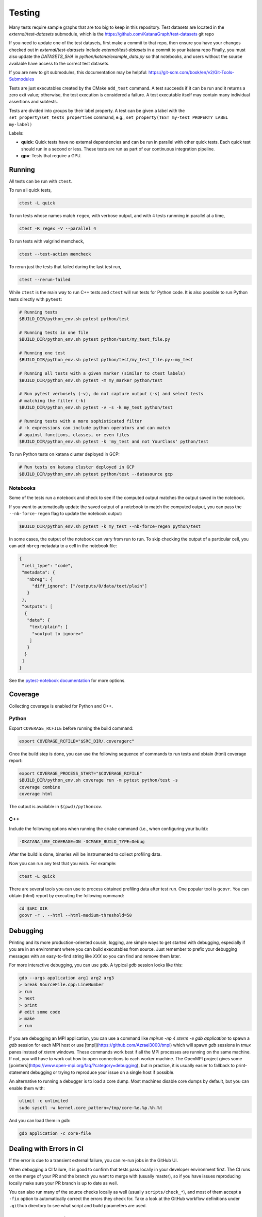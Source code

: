 .. _testing:

=======
Testing
=======

Many tests require sample graphs that are too big to keep in this repository.
Test datasets are located in the `external/test-datasets` submodule, which is
the https://github.com/KatanaGraph/test-datasets git repo

If you need to update one of the test datasets, first make a commit to that repo,
then ensure you have your changes checked out in `external/test-datasets`
Include `external/test-datasets` in a commit to your katana repo
Finally, you must also update the `DATASETS_SHA` in
`python/katana/example_data.py` so that notebooks, and users without the
source available have access to the correct test datasets.


If you are new to git submodules, this documentation may be helpful:
https://git-scm.com/book/en/v2/Git-Tools-Submodules

Tests are just executables created by the CMake ``add_test`` command.  A test
succeeds if it can be run and it returns a zero exit value; otherwise, the test
execution is considered a failure. A test executable itself may contain many
individual assertions and subtests.

Tests are divided into groups by their label property. A test can be given a
label with the ``set_property``/``set_tests_properties`` command, e.g.,
``set_property(TEST my-test PROPERTY LABEL my-label)``

Labels:

- **quick**: Quick tests have no external dependencies and can be run in parallel
  with other quick tests. Each quick test should run in a second or less. These
  tests are run as part of our continuous integration pipeline.

- **gpu**: Tests that require a GPU.

Running
=======

All tests can be run with ``ctest``.

To run all quick tests,

.. code-block:: bash

   ctest -L quick

To run tests whose names match ``regex``, with verbose output, and with ``4``
tests runnning in parallel at a time,

.. code-block:: bash

   ctest -R regex -V --parallel 4

To run tests with valgrind memcheck,

.. code-block:: bash

   ctest --test-action memcheck

To rerun just the tests that failed during the last test run,

.. code-block:: bash

   ctest --rerun-failed

While ``ctest`` is the main way to run C++ tests and ``ctest`` will run tests for Python code. It is
also possible to run Python tests directly with ``pytest``:

.. code-block:: bash

   # Running tests
   $BUILD_DIR/python_env.sh pytest python/test

   # Running tests in one file
   $BUILD_DIR/python_env.sh pytest python/test/my_test_file.py

   # Running one test
   $BUILD_DIR/python_env.sh pytest python/test/my_test_file.py::my_test

   # Running all tests with a given marker (similar to ctest labels)
   $BUILD_DIR/python_env.sh pytest -m my_marker python/test

   # Run pytest verbosely (-v), do not capture output (-s) and select tests
   # matching the filter (-k)
   $BUILD_DIR/python_env.sh pytest -v -s -k my_test python/test

   # Running tests with a more sophisticated filter
   # -k expressions can include python operators and can match
   # against functions, classes, or even files
   $BUILD_DIR/python_env.sh pytest -k 'my_test and not YourClass' python/test

To run Python tests on katana cluster deployed in GCP:

.. code-block:: bash

   # Run tests on katana cluster deployed in GCP
   $BUILD_DIR/python_env.sh pytest python/test --datasource gcp


Notebooks
---------

Some of the tests run a notebook and check to see if the computed output matches the output saved in the notebook.

If you want to automatically update the saved output of a notebook to match the computed output, you can pass the ``--nb-force-regen`` flag to update the notebook output:

.. code-block:: bash

   $BUILD_DIR/python_env.sh pytest -k my_test --nb-force-regen python/test

In some cases, the output of the notebook can vary from run to run. To skip checking the output of a particular cell, you can add ``nbreg`` metadata to a cell in the notebook file:

.. code-block:: json

   {
    "cell_type": "code",
    "metadata": {
      "nbreg": {
        "diff_ignore": ["/outputs/0/data/text/plain"]
      }
    },
    "outputs": [
     {
      "data": {
       "text/plain": [
        "<output to ignore>"
       ]
      }
     }
    ]
   }

See the `pytest-notebook
documentation <https://pytest-notebook.readthedocs.io/en/latest/user_guide/tutorial_config.html>`_
for more options.

Coverage
=========

Collecting coverage is enabled for Python and C++.

Python
------

Export ``COVERAGE_RCFILE`` before running the build command:

.. code-block:: bash

   export COVERAGE_RCFILE="$SRC_DIR/.coveragerc"

Once the build step is done, you can use the following sequence of
commands to run tests and obtain (html) coverage report:

.. code-block:: bash

   export COVERAGE_PROCESS_START="$COVERAGE_RCFILE"
   $BUILD_DIR/python_env.sh coverage run -m pytest python/test -s
   coverage combine
   coverage html

The output is available in ``$(pwd)/pythoncov``.

C++
---

Include the following options when running the ``cmake`` command
(i.e., when configuring your build):

.. code-block:: bash

   -DKATANA_USE_COVERAGE=ON -DCMAKE_BUILD_TYPE=Debug

After the build is done, binaries will be instrumented to collect
profiling data.

Now you can run any test that you wish.  For example:

.. code-block:: bash

   ctest -L quick

There are several tools you can use to process obtained profiling data
after test run.  One popular tool is ``gcovr``.  You can obtain (html)
report by executing the following command:

.. code-block:: bash

   cd $SRC_DIR
   gcovr -r . --html --html-medium-threshold=50


Debugging
=========

Printing and its more production-oriented cousin, logging, are simple ways to
get started with debugging, especially if you are in an environment where you
can build executables from source. Just remember to prefix your debugging messages
with an easy-to-find string like `XXX` so you can find and remove them later.

For more interactive debugging, you can use `gdb`. A typical `gdb` session looks
like this:

.. code-block::

   gdb --args application arg1 arg2 arg3
   > break SourceFile.cpp:LineNumber
   > run
   > next
   > print
   # edit some code
   > make
   > run

If you are debugging an MPI application, you can use a command like `mpirun -np
4 xterm -e gdb application` to spawn a `gdb` session for each MPI host or use
[tmpi](https://github.com/Azrael3000/tmpi) which will spawn `gdb` sessions in
`tmux` panes instead of `xterm` windows. These commands work best if all the
MPI processes are running on the same machine. If not, you will have to work
out how to open connections to each worker machine. The OpenMPI project gives
some [pointers](https://www.open-mpi.org/faq/?category=debugging), but in
practice, it is usually easier to fallback to print-statement debugging or
trying to reproduce your issue on a single host if possible.

An alternative to running a debugger is to load a core dump. Most machines
disable core dumps by default, but you can enable them with:

.. code-block::

   ulimit -c unlimited
   sudo sysctl -w kernel.core_pattern=/tmp/core-%e.%p.%h.%t

And you can load them in `gdb`:

.. code-block::

   gdb application -c core-file

Dealing with Errors in CI
=========================

If the error is due to a transient external failure, you can re-run jobs in the
GitHub UI.

When debugging a CI failure, it is good to confirm that tests pass locally in
your developer environment first. The CI runs on the merge of your PR and the
branch you want to merge with (usually master), so if you have issues
reproducing locally make sure your PR branch is up to date as well.

You can also run many of the source checks locally as well (usually
``scripts/check_*``), and most of them accept a ``-fix`` option to automatically
correct the errors they check for. Take a look at the GitHub workflow
definitions under ``.github`` directory to see what script and build parameters
are used.

Manually Controlling CI Jobs
============================

You can disable CI jobs selectively on a given PR using "magic words" in the PR
body text. All magic words are case-insensitive. Changing the magic words will
not cause jobs to run. You will need to manually trigger the jobs to runs again
either by triggering a rerun as above or by pushing a new commit.

.. list-table::

   - * Magic Word
     * Jobs Skipped
   - * ``[no test]``
     * build and test jobs
   - * ``[no package]``
     * packaging jobs
   - * ``[no Python]``
     * all Python jobs
   - * ``[no Python test]``
     * Python build and test jobs
   - * ``[no Python package]``
     * Python packaging jobs
   - * ``[no C++]``
     * all C++ jobs
   - * ``[no C++ test]``
     * C++ build and test jobs
   - * ``[no C++ package]``
     * C++ packaging jobs

Github natively supports disabling CI entirely for specific commits as
documented at:
https://docs.github.com/en/actions/guides/about-continuous-integration#skipping-workflow-runs

Caching in CI
=============

GitHub actions allows for build data to be cached between CI runs. For
reference, the caches (``actions/cache``) are scoped to
[branches](https://github.com/actions/cache#cache-scopes). The cache matching
policy is:

1. Exact key match on the current branch
2. Prefix match of a restore key on the current branch. If there are multiple
   matching keys, return the most recent entry.
3. Repeat from 1 for the default branch

Keys should be unique because once a cache entry is created it will
never be updated by ``actions/cache``.

If you need to create a cache that simply stores the latest values, create a
common prefix with a unique suffix (e.g., ``github.sha``) and use the common
prefix as a restore key. The unique key will not match any existing key but
upon lookup there will be multiple matching cache entries sharing the common
prefix, and ``actions/cache`` will return the most recent one.

One common use of ``actions/cache`` is to store a ccache cache. There is no limit
on the number of caches, but once the overall size of a cache exceeds 5 GB
(compressed), GitHub will start evicting old entries. 5 GB isn't particularly
large for a ccache so we currently manually limit the size of each ccache to a
certain number of files (``ccache --max-files``) to more directly control cache
behavior and ensure fairer eviction among GitHub caches. The downside is these
limits need to be periodically reassessed.
